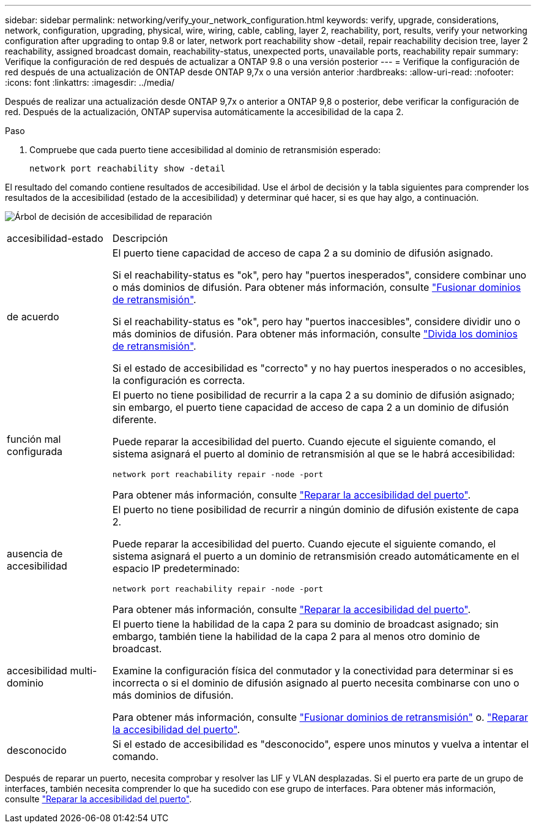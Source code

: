 ---
sidebar: sidebar 
permalink: networking/verify_your_network_configuration.html 
keywords: verify, upgrade, considerations, network, configuration, upgrading, physical, wire, wiring, cable, cabling, layer 2, reachability, port, results, verify your networking configuration after upgrading to ontap 9.8 or later, network port reachability show -detail, repair reachability decision tree, layer 2 reachability, assigned broadcast domain, reachability-status, unexpected ports, unavailable ports, reachability repair 
summary: Verifique la configuración de red después de actualizar a ONTAP 9.8 o una versión posterior 
---
= Verifique la configuración de red después de una actualización de ONTAP desde ONTAP 9,7x o una versión anterior
:hardbreaks:
:allow-uri-read: 
:nofooter: 
:icons: font
:linkattrs: 
:imagesdir: ../media/


[role="lead"]
Después de realizar una actualización desde ONTAP 9,7x o anterior a ONTAP 9,8 o posterior, debe verificar la configuración de red. Después de la actualización, ONTAP supervisa automáticamente la accesibilidad de la capa 2.

.Paso
. Compruebe que cada puerto tiene accesibilidad al dominio de retransmisión esperado:
+
[source, cli]
----
network port reachability show -detail
----


El resultado del comando contiene resultados de accesibilidad. Use el árbol de decisión y la tabla siguientes para comprender los resultados de la accesibilidad (estado de la accesibilidad) y determinar qué hacer, si es que hay algo, a continuación.

image:ontap_nm_image1.png["Árbol de decisión de accesibilidad de reparación"]

[cols="20,80"]
|===


| accesibilidad-estado | Descripción 


 a| 
de acuerdo
 a| 
El puerto tiene capacidad de acceso de capa 2 a su dominio de difusión asignado.

Si el reachability-status es "ok", pero hay "puertos inesperados", considere combinar uno o más dominios de difusión. Para obtener más información, consulte link:merge_broadcast_domains.html["Fusionar dominios de retransmisión"].

Si el reachability-status es "ok", pero hay "puertos inaccesibles", considere dividir uno o más dominios de difusión. Para obtener más información, consulte link:split_broadcast_domains.html["Divida los dominios de retransmisión"].

Si el estado de accesibilidad es "correcto" y no hay puertos inesperados o no accesibles, la configuración es correcta.



 a| 
función mal configurada
 a| 
El puerto no tiene posibilidad de recurrir a la capa 2 a su dominio de difusión asignado; sin embargo, el puerto tiene capacidad de acceso de capa 2 a un dominio de difusión diferente.

Puede reparar la accesibilidad del puerto. Cuando ejecute el siguiente comando, el sistema asignará el puerto al dominio de retransmisión al que se le habrá accesibilidad:

`network port reachability repair -node -port`

Para obtener más información, consulte link:repair_port_reachability.html["Reparar la accesibilidad del puerto"].



 a| 
ausencia de accesibilidad
 a| 
El puerto no tiene posibilidad de recurrir a ningún dominio de difusión existente de capa 2.

Puede reparar la accesibilidad del puerto. Cuando ejecute el siguiente comando, el sistema asignará el puerto a un dominio de retransmisión creado automáticamente en el espacio IP predeterminado:

`network port reachability repair -node -port`

Para obtener más información, consulte link:repair_port_reachability.html["Reparar la accesibilidad del puerto"].



 a| 
accesibilidad multi-dominio
 a| 
El puerto tiene la habilidad de la capa 2 para su dominio de broadcast asignado; sin embargo, también tiene la habilidad de la capa 2 para al menos otro dominio de broadcast.

Examine la configuración física del conmutador y la conectividad para determinar si es incorrecta o si el dominio de difusión asignado al puerto necesita combinarse con uno o más dominios de difusión.

Para obtener más información, consulte link:merge_broadcast_domains.html["Fusionar dominios de retransmisión"] o. link:repair_port_reachability.html["Reparar la accesibilidad del puerto"].



 a| 
desconocido
 a| 
Si el estado de accesibilidad es "desconocido", espere unos minutos y vuelva a intentar el comando.

|===
Después de reparar un puerto, necesita comprobar y resolver las LIF y VLAN desplazadas. Si el puerto era parte de un grupo de interfaces, también necesita comprender lo que ha sucedido con ese grupo de interfaces.  Para obtener más información, consulte link:repair_port_reachability.html["Reparar la accesibilidad del puerto"].

